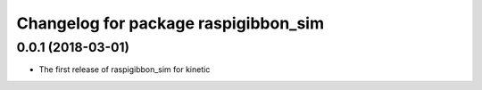 ^^^^^^^^^^^^^^^^^^^^^^^^^^^^^^^^^^^^^
Changelog for package raspigibbon_sim
^^^^^^^^^^^^^^^^^^^^^^^^^^^^^^^^^^^^^

0.0.1 (2018-03-01)
------------------
* The first release of raspigibbon_sim for kinetic
